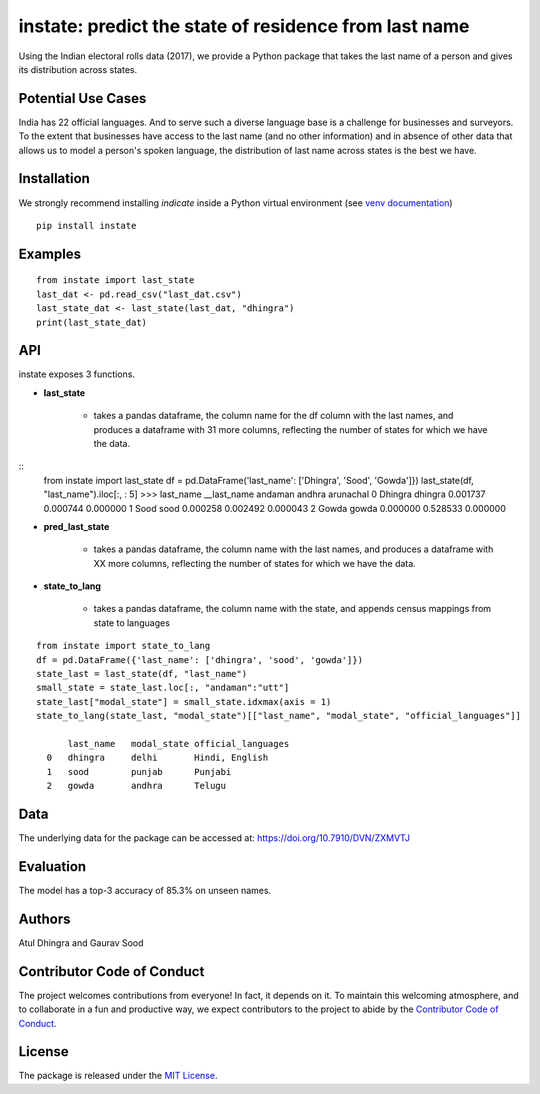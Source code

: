 instate: predict the state of residence from last name 
=============================================================

.. image:: https://img.shields.io/pypi/v/instate.svg
    :target: https://pypi.python.org/pypi/instate
.. image:: https://readthedocs.org/projects/instate/badge/?version=latest
    :target: http://instate.readthedocs.io/en/latest/?badge=latest
    :alt: Documentation Status
.. image:: https://pepy.tech/badge/instate
    :target: https://pepy.tech/project/instate


Using the Indian electoral rolls data (2017), we provide a Python package that takes the last name of a person and gives its distribution across states. 

Potential Use Cases
---------------------
India has 22 official languages. And to serve such a diverse language base is a challenge for businesses and surveyors. To the extent that businesses have access to the last name (and no other information) and in absence of other data that allows us to model a person's spoken language, the distribution of last name across states is the best we have.

Installation
-------------
We strongly recommend installing `indicate` inside a Python virtual environment
(see `venv documentation <https://docs.python.org/3/library/venv.html#creating-virtual-environments>`__)

::

    pip install instate

Examples
--------
::

  from instate import last_state
  last_dat <- pd.read_csv("last_dat.csv")
  last_state_dat <- last_state(last_dat, "dhingra")
  print(last_state_dat)

API
----------

instate exposes 3 functions. 

- **last_state**

    - takes a pandas dataframe, the column name for the df column with the last names, and produces a dataframe with 31 more columns, reflecting the number of states for which we have the data. 

::
    from instate import last_state
    df = pd.DataFrame('last_name': ['Dhingra', 'Sood', 'Gowda']})
    last_state(df, "last_name").iloc[:, : 5]
    >>> last_name   __last_name andaman     andhra      arunachal
    0   Dhingra     dhingra     0.001737    0.000744    0.000000
    1   Sood        sood        0.000258    0.002492    0.000043
    2   Gowda       gowda       0.000000    0.528533    0.000000

- **pred_last_state**
    
    - takes a pandas dataframe, the column name with the last names, and produces a dataframe with XX more columns, reflecting the number of states for which we have the data. 

- **state_to_lang**

    - takes a pandas dataframe, the column name with the state, and appends census mappings from state to languages

::

  from instate import state_to_lang
  df = pd.DataFrame({'last_name': ['dhingra', 'sood', 'gowda']})
  state_last = last_state(df, "last_name")
  small_state = state_last.loc[:, "andaman":"utt"]
  state_last["modal_state"] = small_state.idxmax(axis = 1)
  state_to_lang(state_last, "modal_state")[["last_name", "modal_state", "official_languages"]]

        last_name   modal_state official_languages
    0   dhingra     delhi       Hindi, English
    1   sood        punjab      Punjabi
    2   gowda       andhra      Telugu

Data
----

The underlying data for the package can be accessed at: https://doi.org/10.7910/DVN/ZXMVTJ

Evaluation
----------

The model has a top-3 accuracy of 85.3\% on unseen names.

Authors
-------

Atul Dhingra and Gaurav Sood

Contributor Code of Conduct
---------------------------------

The project welcomes contributions from everyone! In fact, it depends on
it. To maintain this welcoming atmosphere, and to collaborate in a fun
and productive way, we expect contributors to the project to abide by
the `Contributor Code of
Conduct <http://contributor-covenant.org/version/1/0/0/>`__.

License
----------

The package is released under the `MIT
License <https://opensource.org/licenses/MIT>`__.
